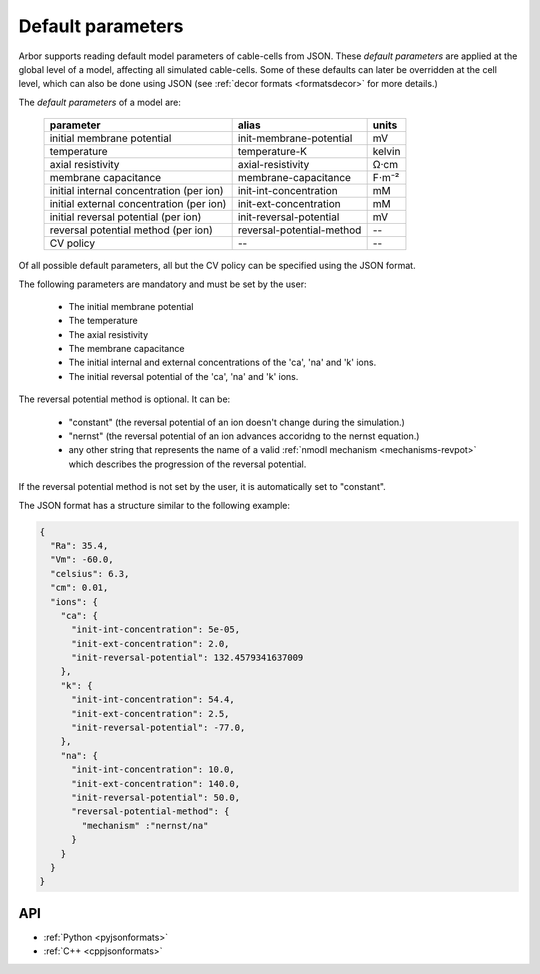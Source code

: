 .. _formatsdefault:

Default parameters
------------------

Arbor supports reading default model parameters of cable-cells from JSON.
These `default parameters` are applied at the global level of a model, affecting
all simulated cable-cells. Some of these defaults can later be overridden at the
cell level, which can also be done using JSON (see
:ref:`decor formats <formatsdecor>` for more details.)

The `default parameters` of a model are:

   ========================================  =========================  =========
   parameter                                 alias                      units
   ========================================  =========================  =========
   initial membrane potential                init-membrane-potential    mV
   temperature                               temperature-K              kelvin
   axial resistivity                         axial-resistivity          Ω·cm
   membrane capacitance                      membrane-capacitance       F⋅m⁻²
   initial internal concentration (per ion)  init-int-concentration     mM
   initial external concentration (per ion)  init-ext-concentration     mM
   initial reversal potential (per ion)      init-reversal-potential    mV
   reversal potential method (per ion)       reversal-potential-method  --
   CV policy                                 --                         --
   ========================================  =========================  =========

Of all possible default parameters, all but the CV policy can be specified using the
JSON format.

The following parameters are mandatory and must be set by the user:

  * The initial membrane potential
  * The temperature
  * The axial resistivity
  * The membrane capacitance
  * The initial internal and external concentrations of the 'ca', 'na' and 'k' ions.
  * The initial reversal potential of the 'ca', 'na' and 'k' ions.

The reversal potential method is optional. It can be:

  * "constant"  (the reversal potential of an ion doesn't change during the simulation.)
  * "nernst"    (the reversal potential of an ion advances accoridng to the nernst equation.)
  * any other string that represents the name of a valid :ref:`nmodl mechanism <mechanisms-revpot>`
    which describes the progression of the reversal potential.

If the reversal potential method is not set by the user, it is automatically set to
"constant".

The JSON format has a structure similar to the following example:

.. code:: JSON

   {
     "Ra": 35.4,
     "Vm": -60.0,
     "celsius": 6.3,
     "cm": 0.01,
     "ions": {
       "ca": {
         "init-int-concentration": 5e-05,
         "init-ext-concentration": 2.0,
         "init-reversal-potential": 132.4579341637009
       },
       "k": {
         "init-int-concentration": 54.4,
         "init-ext-concentration": 2.5,
         "init-reversal-potential": -77.0,
       },
       "na": {
         "init-int-concentration": 10.0,
         "init-ext-concentration": 140.0,
         "init-reversal-potential": 50.0,
         "reversal-potential-method": {
           "mechanism" :"nernst/na"
         }
       }
     }
   }

API
~~~

* :ref:`Python <pyjsonformats>`
* :ref:`C++ <cppjsonformats>`
